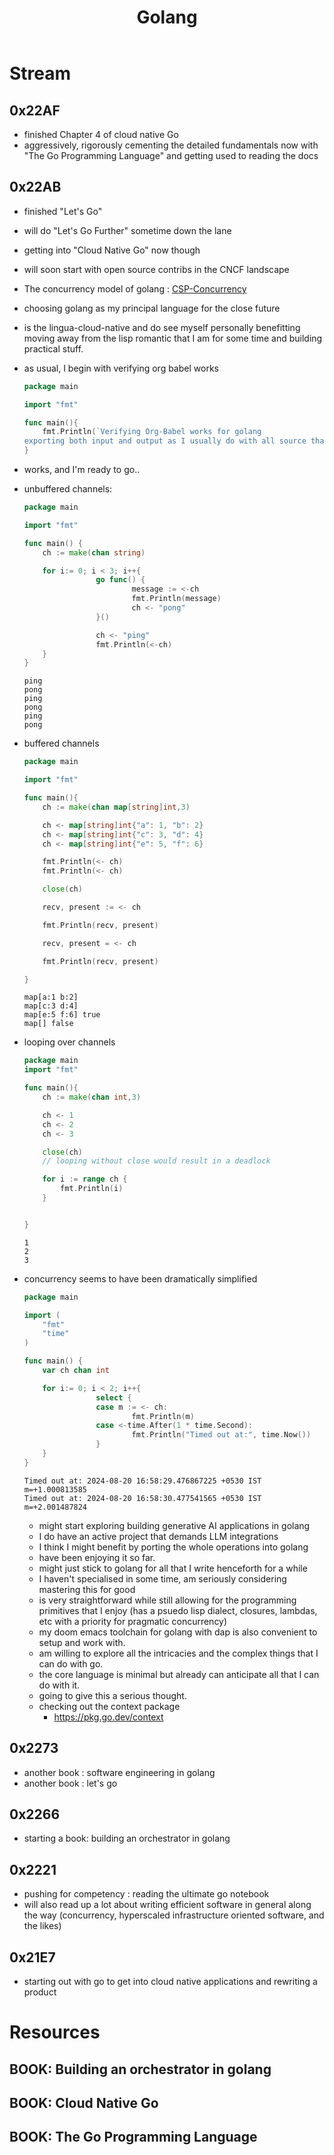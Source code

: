 :PROPERTIES:
:ID:       ad4ba668-b2ec-47b1-9214-2284aedaceba
:END:
#+title: Golang
#+filetags: :golang:

* Stream
** 0x22AF
- finished Chapter 4 of cloud native Go
- aggressively, rigorously cementing the detailed fundamentals now with "The Go Programming Language" and getting used to reading the docs
** 0x22AB
- finished "Let's Go"
- will do "Let's Go Further" sometime down the lane
- getting into "Cloud Native Go" now though
- will soon start with open source contribs in the CNCF landscape
- The concurrency model of golang : [[id:0458f827-5634-41e0-b261-dfc5cb2d2389][CSP-Concurrency]]
- choosing golang as my principal language for the close future
- is the lingua-cloud-native and do see myself personally benefitting moving away from the lisp romantic that I am for some time and building practical stuff.
- as usual, I begin with verifying org babel works

  #+begin_src go :exports both
package main

import "fmt"

func main(){
	fmt.Println(`Verifying Org-Babel works for golang
exporting both input and output as I usually do with all source that I write`)
}
  #+end_src

- works, and I'm ready to go..
- unbuffered channels:
  #+begin_src go :exports both
package main

import "fmt"

func main() {
	ch := make(chan string)

	for i:= 0; i < 3; i++{
                go func() {
                        message := <-ch
                        fmt.Println(message)
                        ch <- "pong"
                }()

                ch <- "ping"
                fmt.Println(<-ch)
	}
}
  #+end_src

  #+RESULTS:
  : ping
  : pong
  : ping
  : pong
  : ping
  : pong

- buffered channels

  #+begin_src go :exports both
package main

import "fmt"

func main(){
	ch := make(chan map[string]int,3)

	ch <- map[string]int{"a": 1, "b": 2}
	ch <- map[string]int{"c": 3, "d": 4}
	ch <- map[string]int{"e": 5, "f": 6}

	fmt.Println(<- ch)
	fmt.Println(<- ch)

	close(ch)

	recv, present := <- ch

	fmt.Println(recv, present)

	recv, present = <- ch

	fmt.Println(recv, present)

}
  #+end_src

  #+RESULTS:
  : map[a:1 b:2]
  : map[c:3 d:4]
  : map[e:5 f:6] true
  : map[] false


- looping over channels

  #+begin_src go :exports both
package main
import "fmt"

func main(){
	ch := make(chan int,3)

	ch <- 1
	ch <- 2
	ch <- 3

	close(ch)
	// looping without close would result in a deadlock

	for i := range ch {
		fmt.Println(i)
	}


}
  #+end_src

  #+RESULTS:
  : 1
  : 2
  : 3

- concurrency seems to have been dramatically simplified

  #+begin_src go :exports both
package main

import (
	"fmt"
	"time"
)

func main() {
	var ch chan int

	for i:= 0; i < 2; i++{
                select {
                case m := <- ch:
                        fmt.Println(m)
                case <-time.After(1 * time.Second):
                        fmt.Println("Timed out at:", time.Now())
				}
	}
}

  #+end_src

  #+RESULTS:
  : Timed out at: 2024-08-20 16:58:29.476867225 +0530 IST m=+1.000813585
  : Timed out at: 2024-08-20 16:58:30.477541565 +0530 IST m=+2.001487824

  - might start exploring building generative AI applications in golang
  - I do have an active project that demands LLM integrations
  - I think I might benefit by porting the whole operations into golang
  - have been enjoying it so far.
  - might just stick to golang for all that I write henceforth for a while
  - I haven't specialised in some time, am seriously considering mastering this for good
  - is very straightforward while still allowing for the programming primitives that I enjoy (has a psuedo lisp dialect, closures, lambdas, etc with a priority for pragmatic concurrency)
  - my doom emacs toolchain for golang with dap is also convenient to setup and work with.
  - am willing to explore all the intricacies and the complex things that I can do with go.
  - the core language is minimal but already can anticipate all that I can do with it.
  - going to give this a serious thought.
  - checking out the context package
    - https://pkg.go.dev/context
** 0x2273
- another book : software engineering in golang
- another book : let's go
** 0x2266
 - starting a book: building an orchestrator in golang
** 0x2221
 - pushing for competency : reading the ultimate go notebook
 - will also read up a lot about writing efficient software in general along the way (concurrency, hyperscaled infrastructure oriented software, and the likes)
** 0x21E7
 - starting out with go to get into cloud native applications and rewriting a product
* Resources
** BOOK: Building an orchestrator in golang
:PROPERTIES:
:ID:       3af62b5f-3c13-40c8-a912-18a94b7cb175
:END:

** BOOK: Cloud Native Go
:PROPERTIES:
:ID:       64bfc13e-1b7c-4cbe-ba0e-9d17ebaacef1
:END:

** BOOK: The Go Programming Language
:PROPERTIES:
:ID:       bb226cbf-fca1-4306-8f79-6bd87262ced6
:END:
